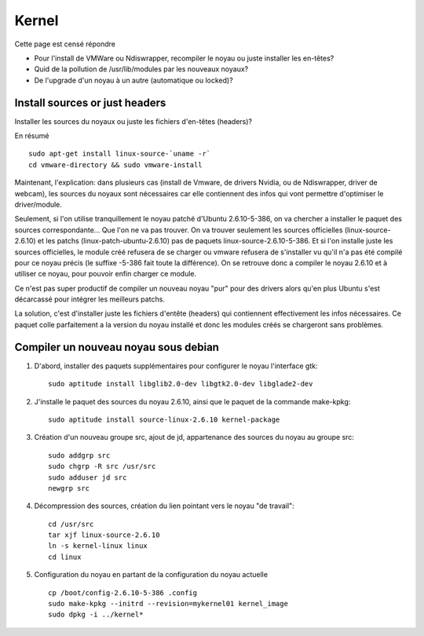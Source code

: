 
Kernel
======

Cette page est censé répondre 

* Pour l'install de VMWare ou Ndiswrapper, recompiler le noyau ou
  juste installer les en-têtes?

* Quid de la pollution de /usr/lib/modules par les nouveaux noyaux?

* De l'upgrade d'un noyau à un autre (automatique ou locked)?

Install sources or just headers
-------------------------------

Installer les sources du noyaux ou juste les fichiers d'en-têtes (headers)?


En résumé ::

  sudo apt-get install linux-source-`uname -r`
  cd vmware-directory && sudo vmware-install

Maintenant, l'explication: dans plusieurs cas (install de Vmware, de
drivers Nvidia, ou de Ndiswrapper, driver de webcam), les sources du
noyaux sont nécessaires car elle contiennent des infos qui vont
permettre d'optimiser le driver/module.

Seulement, si l'on utilise tranquillement le noyau patché d'Ubuntu
2.6.10-5-386, on va chercher a installer le paquet des sources
correspondante... Que l'on ne va pas trouver. On va trouver seulement
les sources officielles (linux-source-2.6.10) et les patchs
(linux-patch-ubuntu-2.6.10) pas de paquets
linux-source-2.6.10-5-386. Et si l'on installe juste les sources
officielles, le module créé refusera de se charger ou vmware refusera
de s'installer vu qu'il n'a pas été compilé pour ce noyau précis (le
suffixe -5-386 fait toute la différence). On se retrouve donc a
compiler le noyau 2.6.10 et à utiliser ce noyau, pour pouvoir enfin
charger ce module.

Ce n'est pas super productif de compiler un nouveau noyau "pur" pour
des drivers alors qu'en plus Ubuntu s'est décarcassé pour intégrer les
meilleurs patchs.

La solution, c'est d'installer juste les fichiers d'entête (headers)
qui contiennent effectivement les infos nécessaires. Ce paquet colle
parfaitement a la version du noyau installé et donc les modules créés
se chargeront sans problèmes.

Compiler un nouveau noyau sous debian
-------------------------------------

#. D'abord, installer des paquets supplémentaires pour configurer le
   noyau l'interface gtk::

     sudo aptitude install libglib2.0-dev libgtk2.0-dev libglade2-dev

#. J'installe le paquet des sources du noyau 2.6.10, ainsi que le
   paquet de la commande make-kpkg::

     sudo aptitude install source-linux-2.6.10 kernel-package

#. Création d'un nouveau groupe src, ajout de jd, appartenance des
   sources du noyau au groupe src::

     sudo addgrp src
     sudo chgrp -R src /usr/src
     sudo adduser jd src
     newgrp src

#. Décompression des sources, création du lien pointant vers le noyau
   "de travail"::

     cd /usr/src
     tar xjf linux-source-2.6.10
     ln -s kernel-linux linux
     cd linux

#. Configuration du noyau en partant de la configuration du noyau actuelle ::

     cp /boot/config-2.6.10-5-386 .config
     sudo make-kpkg --initrd --revision=mykernel01 kernel_image
     sudo dpkg -i ../kernel*

